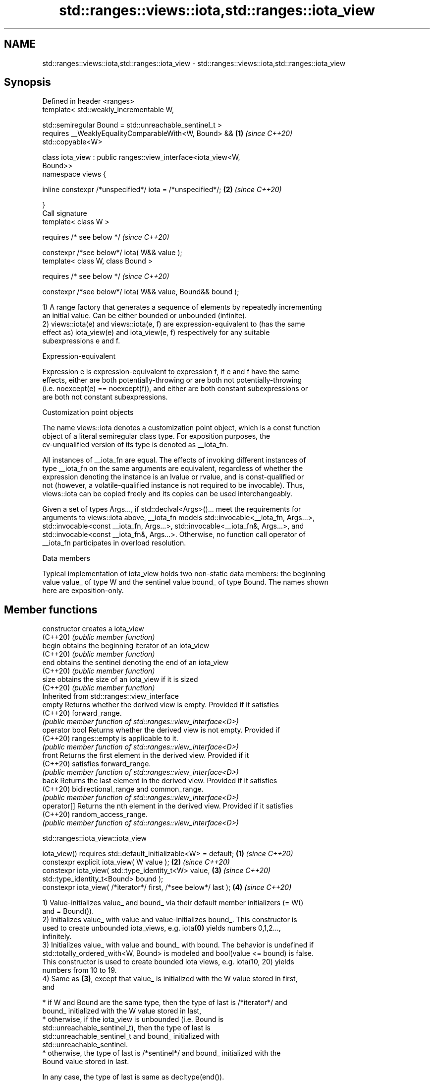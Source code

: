 .TH std::ranges::views::iota,std::ranges::iota_view 3 "2022.03.29" "http://cppreference.com" "C++ Standard Libary"
.SH NAME
std::ranges::views::iota,std::ranges::iota_view \- std::ranges::views::iota,std::ranges::iota_view

.SH Synopsis
   Defined in header <ranges>
   template< std::weakly_incrementable W,

   std::semiregular Bound = std::unreachable_sentinel_t >
   requires __WeaklyEqualityComparableWith<W, Bound> &&               \fB(1)\fP \fI(since C++20)\fP
   std::copyable<W>

   class iota_view : public ranges::view_interface<iota_view<W,
   Bound>>
   namespace views {

   inline constexpr /*unspecified*/ iota = /*unspecified*/;           \fB(2)\fP \fI(since C++20)\fP

   }
   Call signature
   template< class W >

   requires /* see below */                                               \fI(since C++20)\fP

   constexpr /*see below*/ iota( W&& value );
   template< class W, class Bound >

   requires /* see below */                                               \fI(since C++20)\fP

   constexpr /*see below*/ iota( W&& value, Bound&& bound );

   1) A range factory that generates a sequence of elements by repeatedly incrementing
   an initial value. Can be either bounded or unbounded (infinite).
   2) views::iota(e) and views::iota(e, f) are expression-equivalent to (has the same
   effect as) iota_view(e) and iota_view(e, f) respectively for any suitable
   subexpressions e and f.

  Expression-equivalent

   Expression e is expression-equivalent to expression f, if e and f have the same
   effects, either are both potentially-throwing or are both not potentially-throwing
   (i.e. noexcept(e) == noexcept(f)), and either are both constant subexpressions or
   are both not constant subexpressions.

  Customization point objects

   The name views::iota denotes a customization point object, which is a const function
   object of a literal semiregular class type. For exposition purposes, the
   cv-unqualified version of its type is denoted as __iota_fn.

   All instances of __iota_fn are equal. The effects of invoking different instances of
   type __iota_fn on the same arguments are equivalent, regardless of whether the
   expression denoting the instance is an lvalue or rvalue, and is const-qualified or
   not (however, a volatile-qualified instance is not required to be invocable). Thus,
   views::iota can be copied freely and its copies can be used interchangeably.

   Given a set of types Args..., if std::declval<Args>()... meet the requirements for
   arguments to views::iota above, __iota_fn models std::invocable<__iota_fn, Args...>,
   std::invocable<const __iota_fn, Args...>, std::invocable<__iota_fn&, Args...>, and
   std::invocable<const __iota_fn&, Args...>. Otherwise, no function call operator of
   __iota_fn participates in overload resolution.

  Data members

   Typical implementation of iota_view holds two non-static data members: the beginning
   value value_ of type W and the sentinel value bound_ of type Bound. The names shown
   here are exposition-only.

.SH Member functions

   constructor   creates a iota_view
   (C++20)       \fI(public member function)\fP
   begin         obtains the beginning iterator of an iota_view
   (C++20)       \fI(public member function)\fP
   end           obtains the sentinel denoting the end of an iota_view
   (C++20)       \fI(public member function)\fP
   size          obtains the size of an iota_view if it is sized
   (C++20)       \fI(public member function)\fP
         Inherited from std::ranges::view_interface
   empty         Returns whether the derived view is empty. Provided if it satisfies
   (C++20)       forward_range.
                 \fI(public member function of std::ranges::view_interface<D>)\fP
   operator bool Returns whether the derived view is not empty. Provided if
   (C++20)       ranges::empty is applicable to it.
                 \fI(public member function of std::ranges::view_interface<D>)\fP
   front         Returns the first element in the derived view. Provided if it
   (C++20)       satisfies forward_range.
                 \fI(public member function of std::ranges::view_interface<D>)\fP
   back          Returns the last element in the derived view. Provided if it satisfies
   (C++20)       bidirectional_range and common_range.
                 \fI(public member function of std::ranges::view_interface<D>)\fP
   operator[]    Returns the nth element in the derived view. Provided if it satisfies
   (C++20)       random_access_range.
                 \fI(public member function of std::ranges::view_interface<D>)\fP

std::ranges::iota_view::iota_view

   iota_view() requires std::default_initializable<W> = default;  \fB(1)\fP \fI(since C++20)\fP
   constexpr explicit iota_view( W value );                       \fB(2)\fP \fI(since C++20)\fP
   constexpr iota_view( std::type_identity_t<W> value,            \fB(3)\fP \fI(since C++20)\fP
   std::type_identity_t<Bound> bound );
   constexpr iota_view( /*iterator*/ first, /*see below*/ last ); \fB(4)\fP \fI(since C++20)\fP

   1) Value-initializes value_ and bound_ via their default member initializers (= W()
   and = Bound()).
   2) Initializes value_ with value and value-initializes bound_. This constructor is
   used to create unbounded iota_views, e.g. iota\fB(0)\fP yields numbers 0,1,2...,
   infinitely.
   3) Initializes value_ with value and bound_ with bound. The behavior is undefined if
   std::totally_ordered_with<W, Bound> is modeled and bool(value <= bound) is false.
   This constructor is used to create bounded iota views, e.g. iota(10, 20) yields
   numbers from 10 to 19.
   4) Same as \fB(3)\fP, except that value_ is initialized with the W value stored in first,
   and

     * if W and Bound are the same type, then the type of last is /*iterator*/ and
       bound_ initialized with the W value stored in last,
     * otherwise, if the iota_view is unbounded (i.e. Bound is
       std::unreachable_sentinel_t), then the type of last is
       std::unreachable_sentinel_t and bound_ initialized with
       std::unreachable_sentinel.
     * otherwise, the type of last is /*sentinel*/ and bound_ initialized with the
       Bound value stored in last.

   In any case, the type of last is same as decltype(end()).

   For \fB(2)\fP, \fB(3)\fP, and \fB(4)\fP, the behavior is undefined if the iota_view is bounded (i.e.
   Bound is not std::unreachable_sentinel_t) and bound_ is initialized to a value
   unreachable from value_.

.SH Parameters

   value - the starting value
   bound - the bound
   first - the iterator denoting the starting value
   last  - the iterator or sentinel denoting the bound

std::ranges::iota_view::begin

   constexpr /*iterator*/ begin() const;  \fI(since C++20)\fP

   Returns an iterator initialized with value_.

std::ranges::iota_view::end

   constexpr auto end() const;                                        \fB(1)\fP \fI(since C++20)\fP
   constexpr /*iterator*/ end() const requires std::same_as<W,        \fB(2)\fP \fI(since C++20)\fP
   Bound>;

   1) Returns a sentinel of a specific type (shown as /*sentinel*/ here) initialized
   with bound_ if this view is bounded, or std::unreachable_sentinel if this view is
   unbounded.
   2) Returns an iterator initialized with bound_.

std::ranges::iota_view::size

   constexpr auto size() const

   requires (std::same_as<W, Bound> && /*advanceable*/<W>) ||
   (std::integral<W> && std::integral<Bound>) ||
   std::sized_sentinel_for<Bound, W>
   {
   if constexpr (/*is-integer-like*/<W> && /*is-integer-like*/<Bound>)
   return (value_ < 0)                                                  \fI(since C++20)\fP
   ? ((bound_ < 0)
   ? /*to-unsigned-like*/(-value_) - /*to-unsigned-like*/(-bound_)
   : /*to-unsigned-like*/(bound_) + /*to-unsigned-like*/(-value_))
   : /*to-unsigned-like*/(bound_) - /*to-unsigned-like*/(value_);
   else
   return /*to-unsigned-like*/(bound_ - value_);

   }

   Returns the size of the view if the view is bounded.

   The exposition-only concept advanceable is described in this page.

   The exposition-only function template to-unsigned-like converts its argument (which
   must be integer-like) to the corresponding unsigned version of the argument type.

  Deduction guides

   template<class W, class Bound>

   requires (!/*is-integer-like*/<W> || !/*is-integer-like*/<Bound> ||  \fI(since C++20)\fP
   /*is-signed-integer-like*/<W> == /*is-signed-integer-like*/<Bound>)

   iota_view(W, Bound) -> iota_view<W, Bound>;

   For any type T, /*is-integer-like*/<T> is true if and only if T is integer-like, and
   /*is-signed-integer-like*/<T> is true if and only if T is integer-like and capable
   of representing negative values.

   Note that the guide protects itself against signed/unsigned mismatch bugs, like
   views::iota(0, v.size()), where 0 is a (signed) int and v.size() is an
   (unsigned) std::size_t.

  Nested classes

   iterator the iterator type
   (C++20)  (exposition-only member class)
   sentinel the sentinel type used when the iota_view is bounded and Bound and W are
   (C++20)  not the same type
            (exposition-only member class)

  Helper templates

   template<std::weakly_incrementable W, std::semiregular Bound>
   inline constexpr bool enable_borrowed_range<ranges::iota_view<W,       \fI(since C++20)\fP
   Bound>> = true;

   This specialization of std::ranges::enable_borrowed_range makes iota_view satisfy
   borrowed_range.

.SH Example


// Run this code

 #include <ranges>
 #include <iostream>

 int main()
 {
     for (int i : std::ranges::iota_view{1, 10})
         std::cout << i << ' ';
     std::cout << '\\n';

     for (int i : std::views::iota(1, 10))
         std::cout << i << ' ';
     std::cout << '\\n';

     for (int i : std::views::iota(1) | std::views::take(9))
         std::cout << i << ' ';
     std::cout << '\\n';
 }

.SH Output:

 1 2 3 4 5 6 7 8 9
 1 2 3 4 5 6 7 8 9
 1 2 3 4 5 6 7 8 9

  Defect reports

   The following behavior-changing defect reports were applied retroactively to
   previously published C++ standards.

      DR    Applied to            Behavior as published              Correct behavior
   LWG 3523 C++20      iterator-sentinel pair constructor might    corrected
                       use wrong sentinel type
   P2325R3  C++20      iota_view required that W is semiregular    only requires that W
                       as view required default_initializable      is copyable

.SH See also

   iota    fills a range with successive increments of the starting value
   \fI(C++11)\fP \fI(function template)\fP
